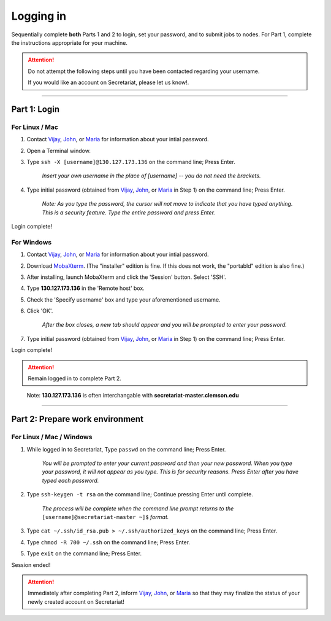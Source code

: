 ==========
Logging in
==========

Sequentially complete **both** Parts 1 and 2 to login, set your password, and to submit jobs to nodes. For Part 1, complete the instructions appropriate for your machine.

.. attention:: Do not attempt the following steps until you have been contacted regarding your username.

   If you would like an account on Secretariat, please let us know!.

----

Part 1: Login
#############

For Linux / Mac
---------------

1. Contact `Vijay`_, `John`_, or `Maria`_ for information about your intial password.
2. Open a Terminal window.
3. Type ``ssh -X [username]@130.127.173.136`` on the command line; Press Enter.

	*Insert your own username in the place of [username] -- you do not need the brackets.*

4. Type initial password (obtained from `Vijay`_, `John`_, or `Maria`_ in Step 1) on the command line; Press Enter.

        *Note: As you type the password, the cursor will not move to indicate that you have typed anything. This is a security feature. Type the entire password and press Enter.*

Login complete!

For Windows
-----------

1. Contact `Vijay`_, `John`_, or `Maria`_ for information about your intial password.
2. Download `MobaXterm`_. (The "installer" edition is fine. If this does not work, the "portabld" edition is also fine.)
3. After installing, launch MobaXterm and click the 'Session' button. Select 'SSH'.
4. Type **130.127.173.136** in the 'Remote host' box.
5. Check the 'Specify username' box and type your aforementioned username.
6. Click 'OK'.

	*After the box closes, a new tab should appear and you will be prompted to enter your password.*

7. Type initial password (obtained from `Vijay`_, `John`_, or `Maria`_ in Step 1) on the command line; Press Enter.

Login complete!

.. attention:: Remain logged in to complete Part 2.

..

	Note: **130.127.173.136** is often interchangable with **secretariat-master.clemson.edu**

----

Part 2: Prepare work environment
################################

For Linux / Mac / Windows
-------------------------

1. While logged in to Secretariat, Type ``passwd`` on the command line; Press Enter.

	*You will be prompted to enter your current password and then your new password. When you type your password, it will not appear as you type. This is for security reasons. Press Enter after you have typed each password.*

2. Type ``ssh-keygen -t rsa`` on the command line; Continue pressing Enter until complete.

	*The process will be complete when the command line prompt returns to the* ``[username]@secretariat-master ~]$`` *format.*

3. Type ``cat ~/.ssh/id_rsa.pub > ~/.ssh/authorized_keys`` on the command line; Press Enter.

4. Type ``chmod -R 700 ~/.ssh`` on the command line; Press Enter.

5. Type ``exit`` on the command line; Press Enter.

Session ended!

.. attention:: Immediately after completing Part 2, inform `Vijay`_, `John`_, or `Maria`_ so that they may finalize the status of your newly created account on Secretariat!


.. _MobaXterm: https://mobaxterm.mobatek.net/
.. _Vijay: https://scienceweb.clemson.edu/chg/dr-vijay-shankar-2/
.. _John: https://scienceweb.clemson.edu/chg/dr-john-poole/
.. _Maria: https://scienceweb.clemson.edu/chg/maria-adonay/
.. _Ticket Request Form: https://secretariat.readthedocs.io/en/latest/tickets.html#ticket-requests
